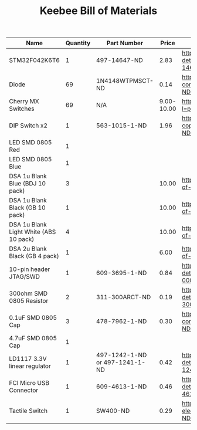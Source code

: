 #+TITLE: Keebee Bill of Materials

| Name                                   | Quantity | Part Number                    |      Price | Link                                                                                             |
|----------------------------------------+----------+--------------------------------+------------+--------------------------------------------------------------------------------------------------|
| STM32F042K6T6                          |        1 | 497-14647-ND                   |       2.83 | https://www.digikey.com/product-detail/en/stmicroelectronics/STM32F042K6T6/497-14647-ND/4815294  |
| Diode                                  |       69 | 1N4148WTPMSCT-ND               |       0.14 | https://www.digikey.com/product-detail/en/micro-commercial-co/1N4148W-TP/1N4148WTPMSCT-ND/717311 |
| Cherry MX Switches                     |       69 | N/A                            | 9.00-10.00 | https://mechanicalkeyboards.com/shop/index.php?l=product_detail&p=708                            |
| DIP Switch x2                          |        1 | 563-1015-1-ND                  |       1.96 | https://www.digikey.com/product-detail/en/nidec-copal-electronics/CHP-021TA/563-1015-1-ND/948409 |
| LED SMD 0805 Red                       |        1 |                                |            |                                                                                                  |
| LED SMD 0805 Blue                      |        1 |                                |            |                                                                                                  |
| DSA 1u Blank Blue (BDJ 10 pack)        |        3 |                                |      10.00 | https://pimpmykeyboard.com/dsa-1-space-pack-of-10/                                               |
| DSA 1u Blank Black (GB 10 pack)        |        1 |                                |      10.00 | https://pimpmykeyboard.com/dsa-1-space-pack-of-10/                                               |
| DSA 1u Blank Light White (ABS 10 pack) |        4 |                                |      10.00 | https://pimpmykeyboard.com/dsa-1-space-pack-of-10/                                               |
| DSA 2u Blank Black (GB 4 pack)         |        1 |                                |       6.00 | https://pimpmykeyboard.com/dsa-2-space-pack-of-4/                                                |
| 10-pin header JTAG/SWD                 |        1 | 609-3695-1-ND                  |       0.84 | https://www.digikey.com/product-detail/en/amphenol-fci/20021121-00010C4LF/609-3695-1-ND/2209147  |
| 300ohm SMD 0805 Resistor               |        2 | 311-300ARCT-ND                 |       0.19 | https://www.digikey.com/product-detail/en/yageo/RC0805JR-07300RL/311-300ARCT-ND/731254           |
| 0.1uF SMD 0805 Cap                     |        3 | 478-7962-1-ND                  |       0.30 | https://www.digikey.com/product-detail/en/avx-corporation/0805ZC104KAT2A/478-7962-1-ND/3881585   |
| 4.7uF SMD 0805 Cap                     |        1 |                                |            |                                                                                                  |
| LD1117 3.3V linear regulator           |        1 | 497-1242-1-ND or 497-1241-1-ND |       0.42 | https://www.digikey.com/product-detail/en/stmicroelectronics/LD1117S33TR/497-1242-1-ND/586242    |
| FCI Micro USB Connector                |        1 | 609-4613-1-ND                  |       0.46 | https://www.digikey.com/product-detail/en/amphenol-fci/10118192-0001LF/609-4613-1-ND/2785378     |
| Tactile Switch                         |        1 | SW400-ND                       |       0.29 | https://www.digikey.com/product-detail/en/omron-electronics-inc-emc-div/B3F-1000/SW400-ND/33150  |




